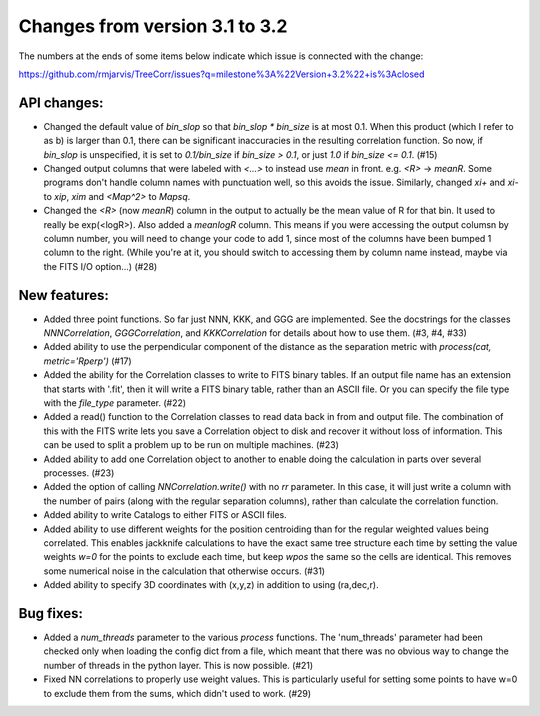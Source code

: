 Changes from version 3.1 to 3.2
===============================

The numbers at the ends of some items below indicate which issue is connected
with the change:

https://github.com/rmjarvis/TreeCorr/issues?q=milestone%3A%22Version+3.2%22+is%3Aclosed


API changes:
------------

- Changed the default value of `bin_slop` so that `bin_slop * bin_size` is at
  most 0.1.  When this product (which I refer to as b) is larger than 0.1, there
  can be significant inaccuracies in the resulting correlation function.  So
  now, if `bin_slop` is unspecified, it is set to `0.1/bin_size` if 
  `bin_size > 0.1`, or just `1.0` if `bin_size <= 0.1`. (#15)
- Changed output columns that were labeled with `<...>` to instead use `mean`
  in front.  e.g. `<R>` -> `meanR`.  Some programs don't handle column names
  with punctuation well, so this avoids the issue.  Similarly, changed
  `xi+` and `xi-` to `xip`, `xim` and `<Map^2>` to `Mapsq`.
- Changed the `<R>` (now `meanR`) column in the output to actually be the mean
  value of R for that bin. It used to really be exp(<logR>).  Also added 
  a `meanlogR` column.  This means if you were accessing the output columsn by
  column number, you will need to change your code to add 1, since most of the
  columns have been bumped 1 column to the right.  (While you're at it, you 
  should switch to accessing them by column name instead, maybe via the FITS
  I/O option...) (#28)


New features:
-------------

- Added three point functions.  So far just NNN, KKK, and GGG are implemented.
  See the docstrings for the classes `NNNCorrelation`, `GGGCorrelation`, and
  `KKKCorrelation` for details about how to use them. (#3, #4, #33)
- Added ability to use the perpendicular component of the distance as the
  separation metric with `process(cat, metric='Rperp')` (#17)
- Added the ability for the Correlation classes to write to FITS binary tables.
  If an output file name has an extension that starts with '.fit', then it will
  write a FITS binary table, rather than an ASCII file.  Or you can specify the
  file type with the `file_type` parameter. (#22)
- Added a read() function to the Correlation classes to read data back in from
  and output file.  The combination of this with the FITS write lets you save a
  Correlation object to disk and recover it without loss of information.  This
  can be used to split a problem up to be run on multiple machines. (#23)
- Added ability to add one Correlation object to another to enable doing the
  calculation in parts over several processes. (#23)
- Added the option of calling `NNCorrelation.write()` with no `rr` parameter.
  In this case, it will just write a column with the number of pairs (along
  with the regular separation columns), rather than calculate the correlation 
  function.
- Added ability to write Catalogs to either FITS or ASCII files.
- Added ability to use different weights for the position centroiding than for
  the regular weighted values being correlated.  This enables jackknife 
  calculations to have the exact same tree structure each time by setting
  the value weights `w=0` for the points to exclude each time, but keep
  `wpos` the same so the cells are identical.  This removes some numerical
  noise in the calculation that otherwise occurs. (#31)
- Added ability to specify 3D coordinates with (x,y,z) in addition to using
  (ra,dec,r).


Bug fixes:
----------

- Added a `num_threads` parameter to the various `process` functions.  The
  'num_threads' parameter had been checked only when loading the config dict
  from a file, which meant that there was no obvious way to change the number
  of threads in the python layer. This is now possible. (#21)
- Fixed NN correlations to properly use weight values.  This is particularly
  useful for setting some points to have w=0 to exclude them from the sums,
  which didn't used to work. (#29)
